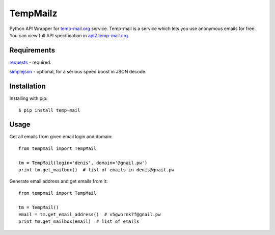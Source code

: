 TempMailz
=========

Python API Wrapper for `temp-mail.org <https://temp-mail.org/>`_ service. Temp-mail is a service which lets you use anonymous emails for free. You can view full API specification in `api2.temp-mail.org <http://api2.temp-mail.org/>`_.

Requirements
------------

`requests <https://crate.io/packages/requests/>`_ - required.

`simplejson <https://crate.io/packages/simplejson/>`_ - optional, for a serious speed boost in JSON decode.

Installation
------------

Installing with pip::

    $ pip install temp-mail

Usage
-----

Get all emails from given email login and domain::

    from tempmail import TempMail

    tm = TempMail(login='denis', domain='@gnail.pw')
    print tm.get_mailbox()  # list of emails in denis@gnail.pw

Generate email address and get emails from it::

    from tempmail import TempMail

    tm = TempMail()
    email = tm.get_email_address()  # v5gwnrnk7f@gnail.pw
    print tm.get_mailbox(email)  # list of emails
